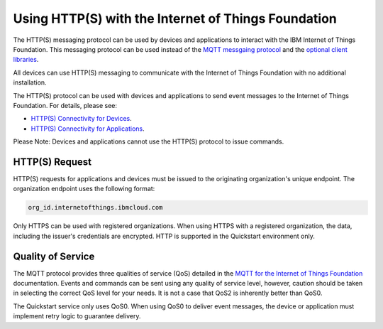 Using HTTP(S) with the Internet of Things Foundation
=====================================================

The HTTP(S) messaging protocol can be used by devices and applications to interact with the  IBM Internet of Things Foundation. This messaging protocol can be used instead of the `MQTT messgaing protocol <../messaging/mqtt.html>`__ and the `optional client libraries <../libraries/programmingguides.html>`__.

All devices can use HTTP(S) messaging to communicate with the Internet of Things Foundation with no additional installation.

The HTTP(S) protocol can be used with devices and applications to send event messages to the Internet of Things Foundation. For details, please see:

- `HTTP(S) Connectivity for Devices <../messaging/HTTPSDevices.html>`__.
- `HTTP(S) Connectivity for Applications <../messaging/HTTPSApplications.html>`__.

Please Note: Devices and applications cannot use the HTTP(S) protocol to issue commands.


HTTP(S) Request
----------------

HTTP(S) requests for applications and devices must be issued to the originating organization's unique endpoint. The organization endpoint uses the following format:

.. code:: 

  org_id.internetofthings.ibmcloud.com

Only HTTPS can be used with registered organizations. When using HTTPS with a registered organization, the data, including the issuer's credentials are encrypted. HTTP is supported in the Quickstart environment only.


Quality of Service
-------------------

The MQTT protocol provides three qualities of service (QoS) detailed in the `MQTT for the Internet of Things Foundation <../messaging/mqtt.html>`__ documentation. Events and commands can be sent using any quality of service level, however, caution should be taken in selecting the correct QoS level for your needs. It is not a case that QoS2 is inherently better than QoS0.

The Quickstart service only uses QoS0. When using QoS0 to deliver event messages, the device or application must implement retry logic to guarantee delivery.
